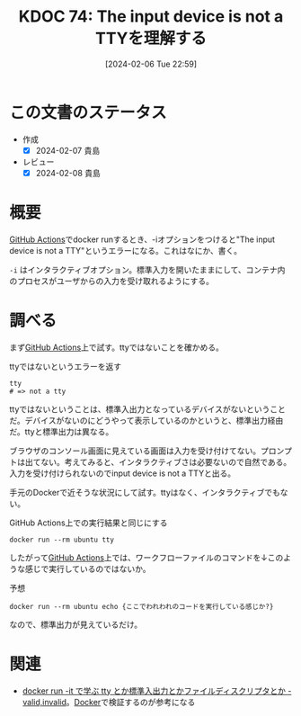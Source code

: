 :properties:
:ID: 20240206T225919
:end:
#+title:      KDOC 74: The input device is not a TTYを理解する
#+date:       [2024-02-06 Tue 22:59]
#+filetags:   :code:
#+identifier: 20240206T225919

* この文書のステータス
:LOGBOOK:
CLOCK: [2024-02-07 Wed 23:47]--[2024-02-08 Thu 00:12] =>  0:25
CLOCK: [2024-02-07 Wed 22:53]--[2024-02-07 Wed 23:18] =>  0:25
:END:
- 作成
  - [X] 2024-02-07 貴島
- レビュー
  - [X] 2024-02-08 貴島
* 概要
[[id:2d35ac9e-554a-4142-bba7-3c614cbfe4c4][GitHub Actions]]でdocker runするとき、-iオプションをつけると"The input device is not a TTY"というエラーになる。これはなにか、書く。

~-i~ はインタラクティブオプション。標準入力を開いたままにして、コンテナ内のプロセスがユーザからの入力を受け取れるようにする。
* 調べる
まず[[id:2d35ac9e-554a-4142-bba7-3c614cbfe4c4][GitHub Actions]]上で試す。ttyではないことを確かめる。

#+caption: ttyではないというエラーを返す
#+begin_src shell
  tty
  # => not a tty
#+end_src

ttyではないということは、標準入出力となっているデバイスがないということだ。デバイスがないのにどうやって表示しているのかというと、標準出力経由だ。ttyと標準出力は異なる。

ブラウザのコンソール画面に見えている画面は入力を受け付けてない。プロンプトは出てない。考えてみると、インタラクティブさは必要ないので自然である。入力を受け付けられないのでinput device is not a TTYと出る。

手元のDockerで近そうな状況にして試す。ttyはなく、インタラクティブでもない。

#+caption: GitHub Actions上での実行結果と同じにする
#+begin_src shell
  docker run --rm ubuntu tty
#+end_src

#+RESULTS:
#+begin_src
not a tty
#+end_src

したがって[[id:2d35ac9e-554a-4142-bba7-3c614cbfe4c4][GitHub Actions]]上では、ワークフローファイルのコマンドを↓このような感じで実行しているのではないか。

#+caption: 予想
#+begin_src shell
  docker run --rm ubuntu echo {ここでわれわれのコードを実行している感じか?}
#+end_src

#+RESULTS:
#+begin_src
{ここでわれわれのコードを実行している感じか?}
#+end_src

なので、標準出力が見えているだけ。

* 関連
- [[https://ohbarye.hatenablog.jp/entry/2019/05/05/learn-tty-with-docker][docker run -it で学ぶ tty とか標準入出力とかファイルディスクリプタとか - valid,invalid]]。[[id:1658782a-d331-464b-9fd7-1f8233b8b7f8][Docker]]で検証するのが参考になる
